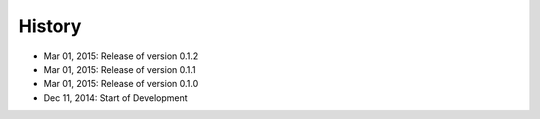 History
=======

- Mar 01, 2015: Release of version 0.1.2
- Mar 01, 2015: Release of version 0.1.1
- Mar 01, 2015: Release of version 0.1.0
- Dec 11, 2014: Start of Development